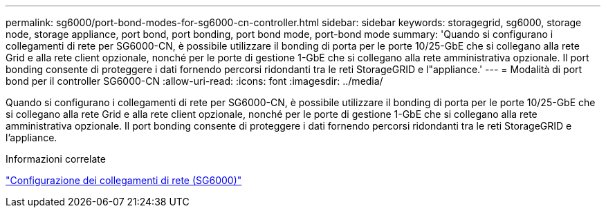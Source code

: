 ---
permalink: sg6000/port-bond-modes-for-sg6000-cn-controller.html 
sidebar: sidebar 
keywords: storagegrid, sg6000, storage node, storage appliance, port bond, port bonding, port bond mode, port-bond mode 
summary: 'Quando si configurano i collegamenti di rete per SG6000-CN, è possibile utilizzare il bonding di porta per le porte 10/25-GbE che si collegano alla rete Grid e alla rete client opzionale, nonché per le porte di gestione 1-GbE che si collegano alla rete amministrativa opzionale. Il port bonding consente di proteggere i dati fornendo percorsi ridondanti tra le reti StorageGRID e l"appliance.' 
---
= Modalità di port bond per il controller SG6000-CN
:allow-uri-read: 
:icons: font
:imagesdir: ../media/


[role="lead"]
Quando si configurano i collegamenti di rete per SG6000-CN, è possibile utilizzare il bonding di porta per le porte 10/25-GbE che si collegano alla rete Grid e alla rete client opzionale, nonché per le porte di gestione 1-GbE che si collegano alla rete amministrativa opzionale. Il port bonding consente di proteggere i dati fornendo percorsi ridondanti tra le reti StorageGRID e l'appliance.

.Informazioni correlate
link:configuring-network-links-sg6000.html["Configurazione dei collegamenti di rete (SG6000)"]
